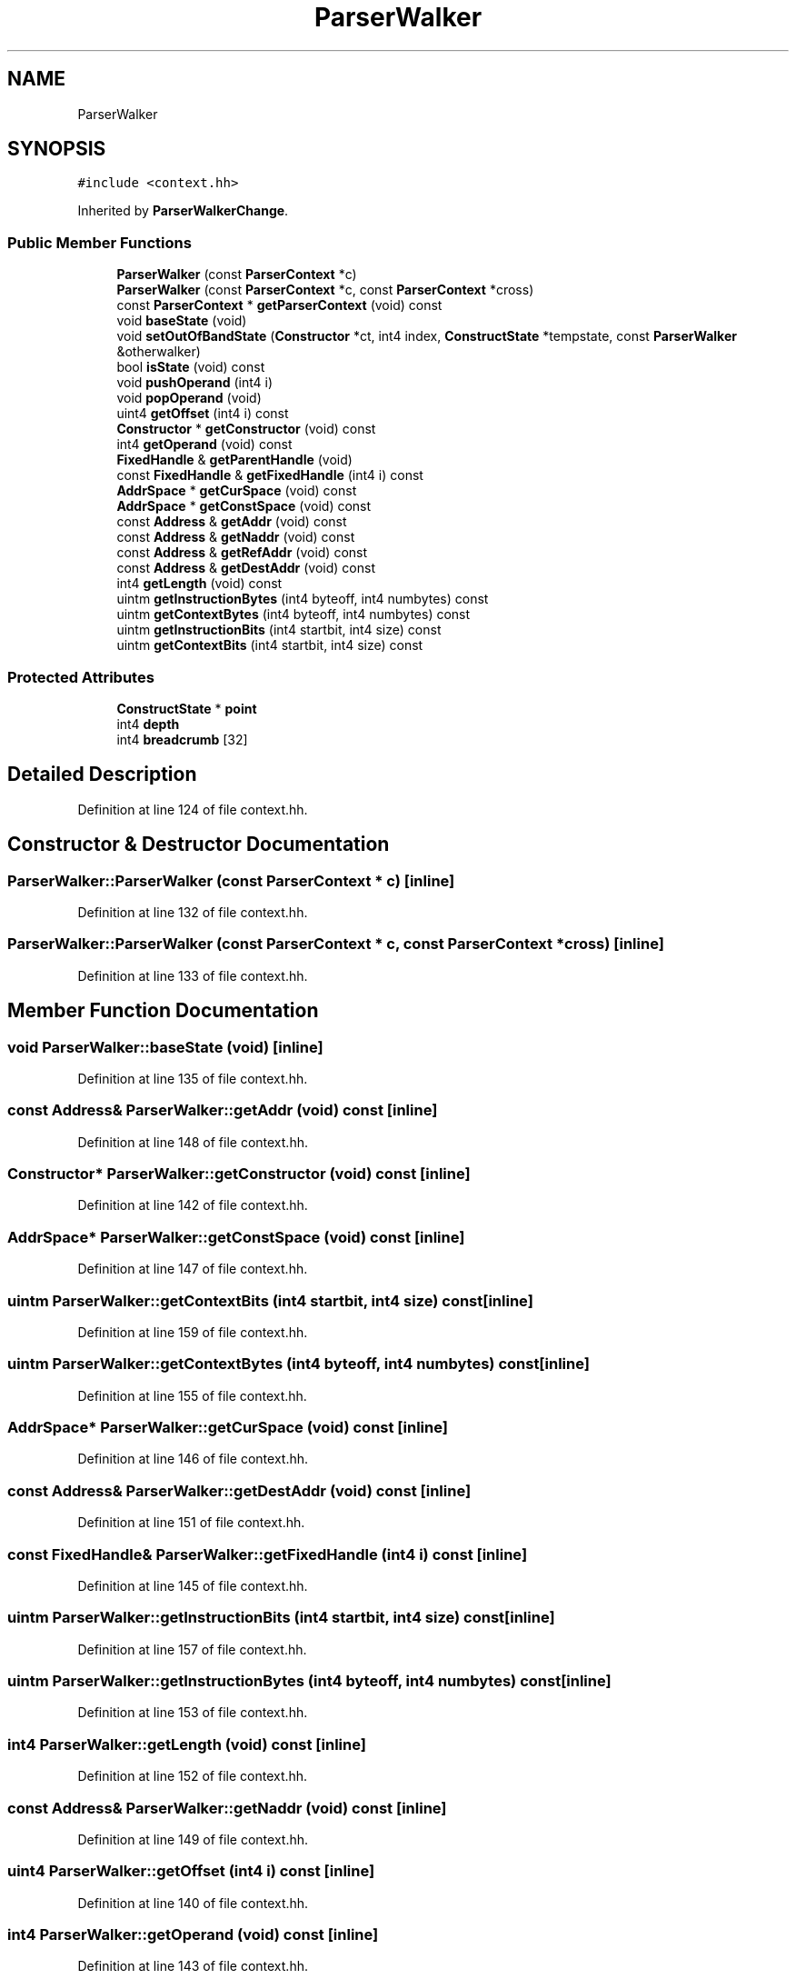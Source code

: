 .TH "ParserWalker" 3 "Sun Apr 14 2019" "decompile" \" -*- nroff -*-
.ad l
.nh
.SH NAME
ParserWalker
.SH SYNOPSIS
.br
.PP
.PP
\fC#include <context\&.hh>\fP
.PP
Inherited by \fBParserWalkerChange\fP\&.
.SS "Public Member Functions"

.in +1c
.ti -1c
.RI "\fBParserWalker\fP (const \fBParserContext\fP *c)"
.br
.ti -1c
.RI "\fBParserWalker\fP (const \fBParserContext\fP *c, const \fBParserContext\fP *cross)"
.br
.ti -1c
.RI "const \fBParserContext\fP * \fBgetParserContext\fP (void) const"
.br
.ti -1c
.RI "void \fBbaseState\fP (void)"
.br
.ti -1c
.RI "void \fBsetOutOfBandState\fP (\fBConstructor\fP *ct, int4 index, \fBConstructState\fP *tempstate, const \fBParserWalker\fP &otherwalker)"
.br
.ti -1c
.RI "bool \fBisState\fP (void) const"
.br
.ti -1c
.RI "void \fBpushOperand\fP (int4 i)"
.br
.ti -1c
.RI "void \fBpopOperand\fP (void)"
.br
.ti -1c
.RI "uint4 \fBgetOffset\fP (int4 i) const"
.br
.ti -1c
.RI "\fBConstructor\fP * \fBgetConstructor\fP (void) const"
.br
.ti -1c
.RI "int4 \fBgetOperand\fP (void) const"
.br
.ti -1c
.RI "\fBFixedHandle\fP & \fBgetParentHandle\fP (void)"
.br
.ti -1c
.RI "const \fBFixedHandle\fP & \fBgetFixedHandle\fP (int4 i) const"
.br
.ti -1c
.RI "\fBAddrSpace\fP * \fBgetCurSpace\fP (void) const"
.br
.ti -1c
.RI "\fBAddrSpace\fP * \fBgetConstSpace\fP (void) const"
.br
.ti -1c
.RI "const \fBAddress\fP & \fBgetAddr\fP (void) const"
.br
.ti -1c
.RI "const \fBAddress\fP & \fBgetNaddr\fP (void) const"
.br
.ti -1c
.RI "const \fBAddress\fP & \fBgetRefAddr\fP (void) const"
.br
.ti -1c
.RI "const \fBAddress\fP & \fBgetDestAddr\fP (void) const"
.br
.ti -1c
.RI "int4 \fBgetLength\fP (void) const"
.br
.ti -1c
.RI "uintm \fBgetInstructionBytes\fP (int4 byteoff, int4 numbytes) const"
.br
.ti -1c
.RI "uintm \fBgetContextBytes\fP (int4 byteoff, int4 numbytes) const"
.br
.ti -1c
.RI "uintm \fBgetInstructionBits\fP (int4 startbit, int4 size) const"
.br
.ti -1c
.RI "uintm \fBgetContextBits\fP (int4 startbit, int4 size) const"
.br
.in -1c
.SS "Protected Attributes"

.in +1c
.ti -1c
.RI "\fBConstructState\fP * \fBpoint\fP"
.br
.ti -1c
.RI "int4 \fBdepth\fP"
.br
.ti -1c
.RI "int4 \fBbreadcrumb\fP [32]"
.br
.in -1c
.SH "Detailed Description"
.PP 
Definition at line 124 of file context\&.hh\&.
.SH "Constructor & Destructor Documentation"
.PP 
.SS "ParserWalker::ParserWalker (const \fBParserContext\fP * c)\fC [inline]\fP"

.PP
Definition at line 132 of file context\&.hh\&.
.SS "ParserWalker::ParserWalker (const \fBParserContext\fP * c, const \fBParserContext\fP * cross)\fC [inline]\fP"

.PP
Definition at line 133 of file context\&.hh\&.
.SH "Member Function Documentation"
.PP 
.SS "void ParserWalker::baseState (void)\fC [inline]\fP"

.PP
Definition at line 135 of file context\&.hh\&.
.SS "const \fBAddress\fP& ParserWalker::getAddr (void) const\fC [inline]\fP"

.PP
Definition at line 148 of file context\&.hh\&.
.SS "\fBConstructor\fP* ParserWalker::getConstructor (void) const\fC [inline]\fP"

.PP
Definition at line 142 of file context\&.hh\&.
.SS "\fBAddrSpace\fP* ParserWalker::getConstSpace (void) const\fC [inline]\fP"

.PP
Definition at line 147 of file context\&.hh\&.
.SS "uintm ParserWalker::getContextBits (int4 startbit, int4 size) const\fC [inline]\fP"

.PP
Definition at line 159 of file context\&.hh\&.
.SS "uintm ParserWalker::getContextBytes (int4 byteoff, int4 numbytes) const\fC [inline]\fP"

.PP
Definition at line 155 of file context\&.hh\&.
.SS "\fBAddrSpace\fP* ParserWalker::getCurSpace (void) const\fC [inline]\fP"

.PP
Definition at line 146 of file context\&.hh\&.
.SS "const \fBAddress\fP& ParserWalker::getDestAddr (void) const\fC [inline]\fP"

.PP
Definition at line 151 of file context\&.hh\&.
.SS "const \fBFixedHandle\fP& ParserWalker::getFixedHandle (int4 i) const\fC [inline]\fP"

.PP
Definition at line 145 of file context\&.hh\&.
.SS "uintm ParserWalker::getInstructionBits (int4 startbit, int4 size) const\fC [inline]\fP"

.PP
Definition at line 157 of file context\&.hh\&.
.SS "uintm ParserWalker::getInstructionBytes (int4 byteoff, int4 numbytes) const\fC [inline]\fP"

.PP
Definition at line 153 of file context\&.hh\&.
.SS "int4 ParserWalker::getLength (void) const\fC [inline]\fP"

.PP
Definition at line 152 of file context\&.hh\&.
.SS "const \fBAddress\fP& ParserWalker::getNaddr (void) const\fC [inline]\fP"

.PP
Definition at line 149 of file context\&.hh\&.
.SS "uint4 ParserWalker::getOffset (int4 i) const\fC [inline]\fP"

.PP
Definition at line 140 of file context\&.hh\&.
.SS "int4 ParserWalker::getOperand (void) const\fC [inline]\fP"

.PP
Definition at line 143 of file context\&.hh\&.
.SS "\fBFixedHandle\fP& ParserWalker::getParentHandle (void)\fC [inline]\fP"

.PP
Definition at line 144 of file context\&.hh\&.
.SS "const \fBParserContext\fP* ParserWalker::getParserContext (void) const\fC [inline]\fP"

.PP
Definition at line 134 of file context\&.hh\&.
.SS "const \fBAddress\fP& ParserWalker::getRefAddr (void) const\fC [inline]\fP"

.PP
Definition at line 150 of file context\&.hh\&.
.SS "bool ParserWalker::isState (void) const\fC [inline]\fP"

.PP
Definition at line 137 of file context\&.hh\&.
.SS "void ParserWalker::popOperand (void)\fC [inline]\fP"

.PP
Definition at line 139 of file context\&.hh\&.
.SS "void ParserWalker::pushOperand (int4 i)\fC [inline]\fP"

.PP
Definition at line 138 of file context\&.hh\&.
.SS "void ParserWalker::setOutOfBandState (\fBConstructor\fP * ct, int4 index, \fBConstructState\fP * tempstate, const \fBParserWalker\fP & otherwalker)"

.PP
Definition at line 179 of file context\&.cc\&.
.SH "Member Data Documentation"
.PP 
.SS "int4 ParserWalker::breadcrumb[32]\fC [protected]\fP"

.PP
Definition at line 130 of file context\&.hh\&.
.SS "int4 ParserWalker::depth\fC [protected]\fP"

.PP
Definition at line 129 of file context\&.hh\&.
.SS "\fBConstructState\fP* ParserWalker::point\fC [protected]\fP"

.PP
Definition at line 128 of file context\&.hh\&.

.SH "Author"
.PP 
Generated automatically by Doxygen for decompile from the source code\&.
